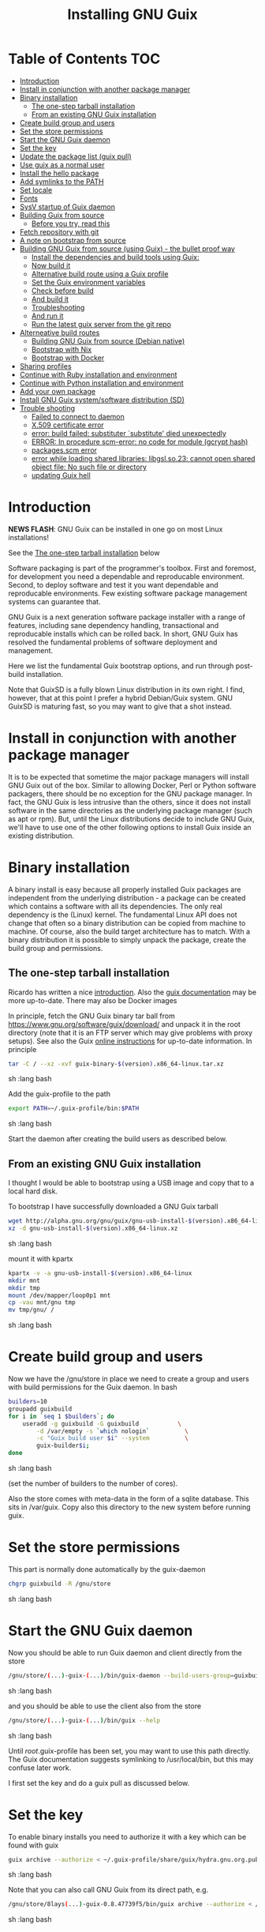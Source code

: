 #+TITLE: Installing GNU Guix

* Table of Contents                                                     :TOC:
 - [[#introduction][Introduction]]
 - [[#install-in-conjunction-with-another-package-manager][Install in conjunction with another package manager]]
 - [[#binary-installation][Binary installation]]
   - [[#the-one-step-tarball-installation][The one-step tarball installation]]
   - [[#from-an-existing-gnu-guix-installation][From an existing GNU Guix installation]]
 - [[#create-build-group-and-users][Create build group and users]]
 - [[#set-the-store-permissions][Set the store permissions]]
 - [[#start-the-gnu-guix-daemon][Start the GNU Guix daemon]]
 - [[#set-the-key][Set the key]]
 - [[#update-the-package-list-guix-pull][Update the package list (guix pull)]]
 - [[#use-guix-as-a-normal-user][Use guix as a normal user]]
 - [[#install-the-hello-package][Install the hello package]]
 - [[#add-symlinks-to-the-path][Add symlinks to the PATH]]
 - [[#set-locale][Set locale]]
 - [[#fonts][Fonts]]
 - [[#sysv-startup-of-guix-daemon][SysV startup of Guix daemon]]
 - [[#building-guix-from-source][Building Guix from source]]
   - [[#before-you-try-read-this][Before you try, read this]]
 - [[#fetch-repository-with-git][Fetch repository with git]]
 - [[#a-note-on-bootstrap-from-source][A note on bootstrap from source]]
 - [[#building-gnu-guix-from-source-using-guix---the-bullet-proof-way][Building GNU Guix from source (using Guix) - the bullet proof way]]
   - [[#install-the-dependencies-and-build-tools-using-guix][Install the dependencies and build tools using Guix:]]
   - [[#now-build-it][Now build it]]
   - [[#alternative-build-route-using-a-guix-profile][Alternative build route using a Guix profile]]
   - [[#set-the-guix-environment-variables][Set the Guix environment variables]]
   - [[#check-before-build][Check before build]]
   - [[#and-build-it][And build it]]
   - [[#troubleshooting][Troubleshooting]]
   - [[#and-run-it][And run it]]
   - [[#run-the-latest-guix-server-from-the-git-repo][Run the latest guix server from the git repo]]
 - [[#alterneative-build-routes][Alterneative build routes]]
   - [[#building-gnu-guix-from-source-debian-native][Building GNU Guix from source (Debian native)]]
   - [[#bootstrap-with-nix][Bootstrap with Nix]]
   - [[#bootstrap-with-docker][Bootstrap with Docker]]
 - [[#sharing-profiles][Sharing profiles]]
 - [[#continue-with-ruby-installation-and-environment][Continue with Ruby installation and environment]]
 - [[#continue-with-python-installation-and-environment][Continue with Python installation and environment]]
 - [[#add-your-own-package][Add your own package]]
 - [[#install-gnu-guix-systemsoftware-distribution-sd][Install GNU Guix system/software distribution (SD)]]
 - [[#trouble-shooting][Trouble shooting]]
   - [[#failed-to-connect-to-daemon][Failed to connect to daemon]]
   - [[#x509-certificate-error][X.509 certificate error]]
   - [[#error-build-failed-substituter-substitute-died-unexpectedly][error: build failed: substituter `substitute' died unexpectedly]]
   - [[#error-in-procedure-scm-error-no-code-for-module-gcrypt-hash][ERROR: In procedure scm-error: no code for module (gcrypt hash)]]
   - [[#packagesscm-error][packages.scm error]]
   - [[#error-while-loading-shared-libraries-libgslso23-cannot-open-shared-object-file-no-such-file-or-directory][error while loading shared libraries: libgsl.so.23: cannot open shared object file: No such file or directory]]
   - [[#updating-guix-hell][updating Guix hell]]

* Introduction

*NEWS FLASH*: GNU Guix can be installed in one go on most Linux installations!

See the [[#the-one-step-tarball-installation][The one-step tarball installation]] below

Software packaging is part of the programmer's toolbox. First and
foremost, for development you need a dependable and reproducable
environment. Second, to deploy software and test it you want
dependable and reproducable environments.  Few existing software
package management systems can guarantee that.

GNU Guix is a next generation software package installer with a range
of features, including sane dependency handling, transactional and
reproducable installs which can be rolled back. In short, GNU Guix has
resolved the fundamental problems of software deployment and
management.

Here we list the fundamental Guix bootstrap options, and run through
post-build installation.

Note that GuixSD is a fully blown Linux distribution in its own right.
I find, however, that at this point I prefer a hybrid Debian/Guix
system. GNU GuixSD is maturing fast, so you may want to give that a
shot instead.

* Install in conjunction with another package manager

It is to be expected that sometime the major package managers will
install GNU Guix out of the box. Similar to allowing Docker, Perl or
Python software packagers, there should be no exception for the GNU
package manager. In fact, the GNU Guix is less intrusive than the
others, since it does not install software in the same directories as
the underlying package manager (such as apt or rpm). But, until the
Linux distributions decide to include GNU Guix, we'll have to use one
of the other following options to install Guix inside an existing
distribution.

* Binary installation

A binary install is easy because all properly installed Guix packages
are independent from the underlying distribution - a package can be
created which contains a software with all its dependencies. The only
real dependency is the (Linux) kernel. The fundamental Linux API does
not change that often so a binary distribution can be copied from
machine to machine. Of course, also the build target architecture has to
match.  With a binary distribution it is possible to simply unpack the
package, create the build group and permissions.

** The one-step tarball installation

Ricardo has written a nice [[http://elephly.net/posts/2015-06-21-getting-started-with-guix.html][introduction]]. Also the [[https://www.gnu.org/software/guix/download/][guix documentation]]
may be more up-to-date. There may also be Docker images

In principle, fetch the GNU Guix binary tar ball from
https://www.gnu.org/software/guix/download/ and unpack it in the root
directory (note that it is an FTP server which may give problems with
proxy setups). See also the Guix [[https://www.gnu.org/software/guix/manual/html_node/Binary-Installation.html][online instructions]] for up-to-date
information. In principle

#+begin_src sh   :lang bash
    tar -C / --xz -xvf guix-binary-$(version).x86_64-linux.tar.xz
#+end_src sh   :lang bash

Add the guix-profile to the path

#+begin_src sh   :lang bash
    export PATH=~/.guix-profile/bin:$PATH
#+end_src sh   :lang bash

Start the daemon after creating the
build users as described below.

** From an existing GNU Guix installation

I thought I would be able to bootstrap using a USB image and copy
that to a local hard disk.

To bootstrap I have successfully downloaded a GNU Guix tarball

#+begin_src sh   :lang bash
    wget http://alpha.gnu.org/gnu/guix/gnu-usb-install-$(version).x86_64-linux.xz
    xz -d gnu-usb-install-$(version).x86_64-linux.xz
#+end_src sh   :lang bash

mount it with kpartx

#+begin_src sh   :lang bash
    kpartx -v -a gnu-usb-install-$(version).x86_64-linux
    mkdir mnt
    mkdir tmp
    mount /dev/mapper/loop0p1 mnt
    cp -vau mnt/gnu tmp
    mv tmp/gnu/ /
#+end_src sh   :lang bash

* Create build group and users

Now we have the /gnu/store in place we need to create a group and
users with build permissions for the Guix daemon. In bash

#+begin_src sh   :lang bash
    builders=10
    groupadd guixbuild
    for i in `seq 1 $builders`; do
        useradd -g guixbuild -G guixbuild           \
            -d /var/empty -s `which nologin`          \
            -c "Guix build user $i" --system          \
            guix-builder$i;
    done
#+end_src sh   :lang bash

(set the number of builders to the number of cores).

Also the store comes with meta-data in the form of a sqlite
database. This sits in /var/guix. Copy also this directory to the new
system before running guix.

* Set the store permissions

This part is normally done automatically by the guix-daemon

#+begin_src sh   :lang bash
    chgrp guixbuild -R /gnu/store
#+end_src sh   :lang bash

* Start the GNU Guix daemon

Now you should be able to run Guix daemon and client directly from the store

#+begin_src sh   :lang bash
    /gnu/store/(...)-guix-(...)/bin/guix-daemon --build-users-group=guixbuild
#+end_src sh   :lang bash

and you should be able to use the client also from the store

#+begin_src sh   :lang bash
    /gnu/store/(...)-guix-(...)/bin/guix --help
#+end_src sh   :lang bash

Until /root/.guix-profile has been set, you may want to use this path directly.
The Guix documentation suggests symlinking to /usr/local/bin, but this may confuse
later work.

I first set the key and do a guix pull as discussed below.

* Set the key

To enable binary installs you need to authorize it with a key which can
be found with guix

#+begin_src sh   :lang bash
  guix archive --authorize < ~/.guix-profile/share/guix/hydra.gnu.org.pub
#+end_src sh   :lang bash

Note that you can also call GNU Guix from its direct path, e.g.

#+begin_src sh   :lang bash
  /gnu/store/8lays(...)-guix-0.8.47739f5/bin/guix archive --authorize < /gnu/store/8lay(...)-guix-0.8.47739f5/share/guix/hydra.gnu.org.pub
#+end_src sh   :lang bash

* Update the package list (guix pull)

(see the health warning at the end of this section)

#+begin_src sh   :lang bash
   guix pull
#+end_src sh   :lang bash

downloads the latest Guix source code and package descriptions, and
deploys it.  Update guix (do this as root so the daemon does not get
garbage collected later).

#+begin_src sh   :lang bash
   guix package -i guix
#+end_src sh   :lang bash

you may want to restart the daemon after a successful upgrade.

Health warning: at this point 'guix pull' is considered a liability
for two reasons

1. You don't know what you get even if it is considered 'latest'
2. Guix pull runs over http and is not considered safe

* Use guix as a normal user

As a normal user you can now install software (see below install the
hello package). Guix will ask you to install a dir for the user in
/var/guix/profiles/per-user/. As root

: mkdir /var/guix/profiles/per-user/pjotr
: chown pjotr /var/guix/profiles/per-user/pjotr

Now run guix the first time from the store (using the path that the
root version of guix has) and install guix client itself

: su pjotr
: /gnu/store/(...)guix(...)/bin/guix package -i guix

and update the path

: export PATH=$HOME/.guix-profile/bin:$PATH
: which guix

* Install the hello package

#+begin_src sh   :lang bash
  guix package -i hello

    The following package will be installed:
      hello-2.9    out     /gnu/store/yfipxvqnibw17ncp4c828hhcwsbxc3d7-hello-2.9
    The following file will be downloaded:
      /gnu/store/yfipxvqnibw17ncp4c828hhcwsbxc3d7-hello-2.9
    found valid signature for '/gnu/store/yfipxvqnibw17ncp4c828hhcwsbxc3d7-hello-2.9', from 'http://hydra.gnu.org/nar/yfipxvqnibw17ncp4c828hhcwsbxc3d7-hello-2.9'
    downloading `/gnu/store/yfipxvqnibw17ncp4c828hhcwsbxc3d7-hello-2.9' from `http://hydra.gnu.org/nar/yfipxvqnibw17ncp4c828hhcwsbxc3d7-hello-2.9' (0.2 MiB installed)...
    http://hydra.gnu.org/nar/yfipxvqnibw17ncp4c828hhcwsbxc3d7-hello-2.9       43.0 KiB transferred2 packages in profile
#+end_src sh   :lang bash

did a binary install of the hello package. A symlink was created in
~/.guix-profile/bin/ pointing to
/gnu/store/yfipxvqnibw17ncp4c828hhcwsbxc3d7-hello-2.9/bin/hello.

Note that you have the great luxury of interrupting GNU Guix at any
point during build and installation. That is because it is TRANSACTION
SAFE!

Another luxury is that you can copy packages from one dir/machine to
another. It is SAFE because each package is isolated from
another. Note: you may need to copy the dependencies too.

* Add symlinks to the PATH

After adding to the path

#+begin_src sh   :lang bash
  export PATH=$HOME/.guix-profile/bin:$PATH
#+end_src sh   :lang bash

we can run

#+begin_src sh   :lang bash
  hello

    Hello, world!
#+end_src sh   :lang bash

Since GNU Guix development revolves around guile (the Scheme programming language) and emacs, let us
install

#+begin_src sh   :lang bash
  guix package -i guile
  guix package -i emacs
#+end_src sh   :lang bash

in both cases I got a successful install for guile and emacs.

To build a package from source, checkout the repository with git and run

#+begin_src sh   :lang bash
  ./pre-inst-env guix build hello
#+end_src sh   :lang bash

downloaded a few more packages for building and compiled a new hello. This time with a different
path, presumably because these are different dependencies. This we can check:

#+begin_src sh   :lang bash
  guix gc --references $(guix build hello)

    /gnu/store/1qf4rsznfhvdis39jzdmx0dfjy2jwzgz-gcc-4.8.3-lib
    /gnu/store/scmy8hnpccld0jszbgdw5csdc9z8f9jf-glibc-2.19
    /gnu/store/yfipxvqnibw17ncp4c828hhcwsbxc3d7-hello-2.9
#+end_src sh   :lang bash

To get the other one

#+begin_src sh   :lang bash
  guix gc --references /gnu/store/77dzhv9yx5x2rq370swp8scsps961pj6-hello-2.9

    /gnu/store/3h38sfay2f02rk4i768ci8xabl706rf9-glibc-2.20
    /gnu/store/px5ks6hyjszqp269l9b91354zjclv6c2-gcc-4.8.3-lib
    /gnu/store/77dzhv9yx5x2rq370swp8scsps961pj6-hello-2.9
#+end_src sh   :lang bash

And you can tell that the dependencies are not the same. It gets better. You can list the
build dependencies too

#+begin_src sh   :lang bash
  guix gc --requisites /gnu/store/77dzhv9yx5x2rq370swp8scsps961pj6-hello-2.9

    /gnu/store/2sflarfdfpcjkywy4hwknwrwxmx4rrhi-glibc-2.20-locales
    /gnu/store/px5ks6hyjszqp269l9b91354zjclv6c2-gcc-4.8.3-lib
    /gnu/store/3h38sfay2f02rk4i768ci8xabl706rf9-glibc-2.20
    /gnu/store/77dzhv9yx5x2rq370swp8scsps961pj6-hello-2.9
#+end_src sh   :lang bash

How many package managers can achieve that?

* Set locale

If you see the message

   warning: failed to install locale: Invalid argument

it means your locale needs to be found. Guix comes with a small locale
database

#+begin_src sh   :lang bash
   guix package -i glibc-utf8-locales
#+end_src sh   :lang bash

and add more locales with local glibc support

#+begin_src sh   :lang bash
   guix package -i glibc-locales
#+end_src sh   :lang bash

Set the GUIX_LOCPATH

#+begin_src sh   :lang bash
    export GUIX_LOCPATH=$HOME/.guix-profile/lib/locale
#+end_src sh   :lang bash

Choose one from

#+begin_src sh   :lang bash
   ls $GUIX_LOCPATH/2.22/
   export LC_ALL=en_US.UTF-8
#+end_src sh   :lang bash

When you keep getting locale errors it may mean that you are actually
running tools linked against a different glibc version (!2.22).
Say you get an error with bash

: ldd `which bash`

lists

: libc.so.6 => /gnu/store/m9vxvhdj691bq1f85lpflvnhcvrdilih-glibc-2.23/lib/libc.so.6 (0x00007f4905aec000)

Aha, here we have version 2.23. You need to install also the locale
that ends up in $GUIX_LOCPATH/2.23/

: guix package -A locale
:   glibc-locales   2.23    out     gnu/packages/base.scm:763:2
: guix package -i glibc-locales@2.23

: export GUIX_LOCPATH=~/.guix-profile/lib/locale/
: export LC_ALL=en_GB.UTF-8

and all should be well - at least for tools installed with Guix.

Not recommended: set the LOCPATH to that of your underlying
distribution - incompatibilities may exist. See also the [[https://www.gnu.org/software/guix/manual/html_node/Application-Setup.html][Guix docs]].

* Fonts

When installing fonts they end up in ~/.guix-profile/share/fonts.

The fontconfig package contains utilities that help sort font
issues. E.g.

: fc-list

will show the fonts in scope which tend to be the underlying
distribution's.

: fc-list :scalable=true:spacing=mono: family
: FreeMono
: xterm -fa "FreeMono:size=16:antialias=false"

or

: fc-match fixed
: n019003l.pfb: "Nimbus Sans L" "Regular"
: xterm -fn 7x13 -fa "Nimbus Sans L:size=16"

another option I use is

: xterm -fa Fixed-20

The majority of graphical applications uses Fontconfig to locate and
load font and perform X11-client-side rendering.  Guix's address@hidden
package looks for fonts in the user's profile by default, so you have
to install them there.

FIXME: but actually Fontconfig's cache will have the host distro's
fonts listed, so maybe this is not a problem?

Please drop this as ~/.config/fontconfig/fonts.conf:

<fontconfig><dir>/run/current-system/profile/share/fonts</dir></fontconfig>

Probably the most comprehensive description of fonts can be found
[[http://xpt.sourceforge.net/techdocs/nix/x/fonts/xf21-XOrgFontConfiguration/single/][here]]. With GNU Guix the relevant dirs will be found in ~/.guix-profile.

* SysV startup of Guix daemon

Guix comes with a script for systemd. For SysV's startup I use /etc/init.d/guix-daemon which
looks like

#+begin_src sh   :lang bash
#!/bin/sh
### BEGIN INIT INFO
# Provides:          guix-daemon
# Required-Start:    mountdevsubfs
# Required-Stop:
# Should-Start:
# Should-Stop:
# X-Start-Before:
# X-Stop-After:
# Default-Start:     2 3 4 5
# Default-Stop:      0 1 6
### END INIT INFO

SCRIPTNAME=/etc/init.d/guix-daemon

. /lib/lsb/init-functions

[ -x /root/.guix-profile/bin/guix-daemon ] || exit 0

do_start()
{
        # /root/.guix-profile/bin/guix-daemon --build-users-group=guixbuild 2>/dev/null || return 2
        /root/.guix-profile/bin/guix-daemon --build-users-group=guixbuild 2> /var/log/guix.log &
}

case "$1" in
  start)
        log_action_begin_msg "Setting up GNU Guix daemon"
        do_start
        case "$?" in
                0|1) log_action_end_msg 0 ;;
                2) log_action_end_msg 1 ;;
        esac
        ;;
  stop|restart|force-reload|status)
        log_action_begin_msg "Killing GNU Guix daemon"
        killall guix-daemon
        ;;
  *)
        echo "Usage: $SCRIPTNAME start" >&2
        exit 3
        ;;
esac
#+end_src sh   :lang bash

and (on Debian)

: update-rc.d guix-daemon defaults

* Building Guix from source
** Before you try, read this

Note that above guix tarball binary installation is by far the easiest
if your package manager does not support Guix by default. Every
distribution contains its own dependencies which may interfere with a
Guix source install. But then, some of us are more adventurous than
others and you may need the git tree to package new software and work
on reproducible builds.

* Fetch repository with git

Use one of https://savannah.gnu.org/git/?group=guix and clone with
sub modules:

: git clone --recurse git://git.savannah.gnu.org/guix.git

when updating

: git pull --recurse-submodules git-URI

* A note on bootstrap from source

Bootstrapping from source, after checking out the git Guix source tree
can be surprisingly tricky because of the build dependencies. Your
mileage may vary, but currently I recommend starting from the tar-ball
install described above instead and build Guix using Guix tools with
an environment and profile (explained in the next section).

For building from source it is particularly important not to *mix*
Guix and native dependencies. Also make sure you are using the proper
localstatedir.

* Building GNU Guix from source (using Guix) - the bullet proof way

This is my recommended route for building from source. It is a great
route because it uses Guix packages isolated from the rest of the
system using a Guix container (environment).

You can re-build and re-install Guix using a system that already runs
Guix.  To do so (copied from the Guix README). For example, after the
binary tar install described above:

** Install the dependencies and build tools using Guix:

Install packages after setting the path/environment with

: . ~/.guix-profile/etc/profile
: guix --version

Make sure you have a recent version.

And create the build environment using a recent guix with

#+begin_src sh   :lang bash
guix environment -C guix --ad-hoc bash vim
#+end_src

The -C makes it a container. If you have run a guix pull you can do

#+begin_src sh   :lang bash
~/.config/guix/current/bin/guix environment -C guix --ad-hoc bash vim
#+end_src

Tip: once you have built guix successfully you can also use the
./pre-inst-env prefix:

#+begin_src sh   :lang bash
./pre-inst-env guix environment -C guix --ad-hoc bash vim
#+end_src sh   :lang bash

i.e., alternatively you can use any guix on your system and even
create the environment by hand (this may be useful to get out of a
pickle)

#+begin_src sh   :lang bash
screen -S guix-build # I tend to build in screen
env -i /bin/bash --login --noprofile --norc
/gnu/store/h410qzgv3ilk9pivi1a99q0pq0dlzkki-guix-0.ver.0-5.228a398/bin/guix environment guix --ad-hoc help2man git strace \
  pkg-config less vim binutils coreutils grep guile guile-git gcc guile-json po4a guile-sqlite3 --no-grafts
bash # you may want this shell
#+end_src sh   :lang bash

Use the --no-grafts switch if you have built packages that way before to avoid
triggering a full rebuild.

Note that you can opt to start guix by installing the binary tar ball,
or copying it from another machine using the rather useful `guix
archive' or [[https://www.gnu.org/software/guix/news/creating-bundles-with-guix-pack.html][guix pack]] commands.

** Now build it

You may want to take a note of these running versions

#+begin_src sh   :lang bash
gcc --version
guile --version
rm -rf autom4te.cache/ # to be sure
make clean
./bootstrap
./configure --localstatedir=/var
make clean    # to be really sure
make clean-go # to be even surer
time make
#+end_src sh   :lang bash

Once you have done it you should be able to run

: ./pre-inst-env guix --version

In case of problems, on the mailing list it was suggested to actually
clean everything, git clone a new repository as a test.  Or, try this
(warning: this will remove ALL untracked files and undo ALL changes):

#+begin_src sh   :lang bash
    make distclean
    git clean -dfx
    git reset --hard
#+end_src

the only other thing I can think to clean is your Guile ccache
(although I don't think it's likely the cause), which I believe you
can safely do with the following command:

:  rm -rf ~/.cache/guile/ccache

Finally, especially if you do not use containers (-C switch) the
safest route is by using guix environment after starting a clean shell
(note environment does not clutter up your main profile because you
get a temporary one!):

#+begin_src sh   :lang bash
screen -S guix-build # I tend to build in screen
env -i /bin/bash --login --noprofile --norc
#+end_src


** Alternative build route using a Guix profile

Note: this is a lesser option than using guix environment because
there may be issues with a 'polluted' environment. Use above if you
can.

Display the search paths and set them, e.g.

#+begin_src sh   :lang bash
guix package --search-paths
export PATH="$HOME/.guix-profile/bin:$HOME/.guix-profile/sbin"
export INFOPATH="$HOME/.guix-profile/share/info"
#+end_src sh   :lang bash

Note that if you want full isolation you may want to use 'guix
environment', but here we opt for the lazy version. E.g.

#+begin_src sh   :lang bash
   guix package --install autoconf automake bzip2 gcc-toolchain gettext \
                          guile libgcrypt pkg-config sqlite m4 make \
                          gnutls guile-json
#+end_src sh   :lang bash

I also run

#+begin_src sh   :lang bash
    guix package --install grep sed texinfo graphviz \
      binutils coreutils xz tar findutils gawk git
#+end_src sh   :lang bash

which may be used during build time.

In fact, I create a special (isolated) build profile using -p and add
that to the PATH instead. I use -p $HOME/opt/guix-build-system so the
full thing becomes (with some additional tools I use)

#+begin_src sh   :lang bash
   mkdir $HOME/opt
   guix package -p $HOME/opt/guix-build-system --install autoconf \
      automake bzip2 gcc-toolchain gettext guile libgcrypt \
      pkg-config sqlite m4 make grep sed texinfo graphviz bash \
      help2man binutils coreutils xz tar findutils gawk git less \
      time which diffutils vim help2man gnutls guile-json
   export PATH=$HOME/opt/guix-build-system/bin:$PATH
   guix package -p ~/opt/guix-build-system --search-paths
#+end_src sh   :lang bash

Note You can also use your own caching server as described in
[[REPRODUCIBLE.org]].

Note that the --no-grafts should align with that of your caching
server.

** Set the Guix environment variables

Guix recommends you to set during the package installation process: ACLOCAL_PATH, CPATH, LIBRARY_PATH, PKG_CONFIG_PATH

You can view the environment variable definitions Guix recommends with

: guix package --search-paths

or when using a profile

: guix package -p ~/opt/guix-build-system --search-paths

To get rid of the LOCALE errors, do something like

#+begin_src sh   :lang bash
export GUIX_LOCPATH=$HOME/.guix-profile/lib/locale
export LC_ALL=en_US.utf8
#+end_src sh   :lang bash

Mine are for the build system

#+begin_src sh   :lang bash
export PATH="/home/pjotr/opt/guix-build-system/bin:/home/pjotr/opt/guix-build-system/sbin"
export ACLOCAL_PATH="/home/pjotr/opt/guix-build-system/share/aclocal"
export C_INCLUDE_PATH="/home/pjotr/opt/guix-build-system/include"
export CPLUS_INCLUDE_PATH="/home/pjotr/opt/guix-build-system/include"
export LIBRARY_PATH="/home/pjotr/opt/guix-build-system/lib"
export GUILE_LOAD_PATH="/home/pjotr/opt/guix-build-system/share/guile/site/2.0"
export GUILE_LOAD_COMPILED_PATH="/home/pjotr/opt/guix-build-system/lib/guile/2.0/site-ccache:/home/pjotr/opt/guix-build-system/share/guile/site/2.0"
export PKG_CONFIG_PATH="/home/pjotr/opt/guix-build-system/lib/pkgconfig"
export INFOPATH="/home/pjotr/opt/guix-build-system/share/info"
export BASH_LOADABLES_PATH="/home/pjotr/opt/guix-build-system/lib/bash"
export GIT_EXEC_PATH="/home/pjotr/opt/guix-build-system/libexec/git-core"
#+end_src sh   :lang bash

** Check before build

Make sure the path is pointing to the build path

#+begin_src sh   :lang bash
which env
#+end_src sh   :lang bash

should give

#+begin_src sh   :lang bash
$HOME/opt/guix-build-system/bin/env
#+end_src sh   :lang bash

** And build it

Re-run the 'configure' script passing it the option
'--with-libgcrypt-prefix=$HOME/.guix-profile/' if needed, as well as
'--localstatedir=/somewhere', where '/somewhere' is the
'localstatedir' value of the currently installed Guix (failing to do
that would lead the new Guix to consider the store to be
empty!). E.g., the simple form

#+begin_src sh   :lang bash
./configure --localstatedir=/var
#+end_src sh   :lang bash

If that did not work try recreating configure with bootstrap

#+begin_src sh   :lang bash
./bootstrap
./configure --localstatedir=/var
#+end_src

Run `make' (and optionally `make check') every time you change something in the
repository. Make can do parallel builds so for 4 cores

: make clean ; time make

Those cores get used well! When you got to this point you can always
rebuild the Guix tools from the git checkout of the master branch. All
you need to do is (re)use the tools installed in ~/opt/guix-build-system/.

** Troubleshooting

If you encounter problems at this stage, for example a missing
autoreconf, it is probably because the PATHs have not been set
correctly. Do not mix in paths from the underlying Linux
distribution. They should show cleanly what

: guix package -p ~/opt/guix-build-system --search-paths

suggests! Maybe check

: set|grep guix

which should show the same environment.

** And run it

You may want to avoid "make install" since it will probably install
the guix binaries in /usr and you want to run it in the source dir
with ./pre-inst-env, e.g.,

#+begin_src sh   :lang bash
    ./pre-inst-env guix package -A ruby
      ruby    1.8.7-p374      out     gnu/packages/ruby.scm:156:2
      ruby    2.1.8   out     gnu/packages/ruby.scm:123:2
      ruby    2.2.4   out     gnu/packages/ruby.scm:104:2
      ruby    2.3.0   out     gnu/packages/ruby.scm:47:2
      ruby-activesupport      4.2.4   out     gnu/packages/ruby.scm:2466:2
      (... 137 more gems as per Feb 2016 ...)
#+end_src sh   :lang bash

At this point check whether the database path (localstatedir) was
correct by checking what packages it can find and what packages you
have installed with

#+begin_src sh   :lang bash
    ./pre-inst-env guix package -I
#+end_src sh   :lang bash

And you can upgrade GNU Guix itself to the latest and greatest with

#+begin_src sh   :lang bash
    ./pre-inst-env guix package -i guix
#+end_src sh   :lang bash

Now you may want to make sure the PATH only points to $HOME/.guix-profile/bin
or, at least, that it comes first.

#+begin_src sh   :lang bash
  export PATH=$HOME/.guix-profile/bin:/usr/bin:/bin
  set|grep guix
#+end_src sh   :lang bash

** Run the latest guix server from the git repo

After building I run the latest version of the daemon (as root) with
something similar to

#+begin_src sh   :lang bash
env TMPDIR=/gnu/tmp ./pre-inst-env ./guix-daemon --build-users-group=guixbuild -c 6 -M 4
#+end_src sh   :lang bash

Note that this will not honour binary downloads because it won't see
the key - so for building only.

Without the pre-inst-env script the daemon won't be able to find the
substitute checker:

: substitute: error: executing `/usr/local/libexec/guix/substitute': No such file or directory
: guix package: error: build failed: substituter `substitute' died unexpectedly

If you get something like "error while loading shared libraries:
libsqlite3.so.0: cannot open shared object file: No such file or
directory" you may want to add the LD_LIBRARY_PATH to run the server
after setting up the paths suggested by 'guix package --search-paths'.

#+begin_src sh   :lang bash
env LD_LIBRARY_PATH=$LIBRARY_PATH ./pre-inst-env ./guix-daemon --build-users-group=guixbuild
#+end_src sh   :lang bash

* Alterneative build routes
** Building GNU Guix from source (Debian native)

Note: I have used this option in a while.

Before autumn 2014, I was not successful in installing GNU Guix from
source, in fact, to get GNU Guix running on Debian proved surprisingly
hard. But with Guix 0.7 I got a working installation on Debian
(building from the source tarball using Debian packages) and David and
I created the first Ruby package in September 2014.

: Even so, the recommended route is bootstrapping Guix from Guix in
: Debian (see above section).

To do a Debian install make sure to remove all references to guix in
the PATH and other settings. Use the full native dependencies too
bootstrap from source. I.e.

#+begin_src sh   :lang bash
  export BASH=/bin/bash
  export PATH=/usr/local/bin:/usr/bin:/bin
  set|grep -i guix
#+end_src sh   :lang bash

With guix 0.7 and 0.8 I have built from source on Debian.

#+begin_src sh   :lang bash
  which guix
      /usr/local/bin/guix

  guix --version
    guix (GNU Guix) 0.8
#+end_src sh   :lang bash

NOTE: When upgrading guix through guix (i.e., 'guix package -i guix')
make sure the same metadata is seen by the new daemon! The old one may
be using the /usr/local prefix, so the metadata will be in
/usr/local/var/guix while the new one may expect the data in
/var/guix. A symlink may solve it.

** Bootstrap with Nix

No longer supported. It is possible to reintroduce a Nix
package for GNU Guix, but the binary installer is just as convenient.

** Bootstrap with Docker

Docker allows isolation of packages. For installing Docker follow the
instructions on http://www.docker.com/. Docker should play well with
Guix, though I have not tried it (yet). There is a description of a
Docker install [[https://github.com/wurmlab/Dockerfiles/tree/master/guix][online]].

The store /gnu/store can be mounted inside a Docker image. This not
only allows sharing packages between docker images, but also gives the
perspective of using Docker for bootstrapping Guix.

Note that Guix comes with its own container manager built-in. So you
may not need Docker after all.

* Sharing profiles

Guix has this amazing facility called 'profiles' (originally coming
from Nix) which does away with hacks like Unix modules and Debian
[[https://wiki.debian.org/DebianAlternatives][alternatives]]. Any user can create any number of profiles in his/her
home directory to, for example, address the need of running different
Python versions. For the use of profiles see the [[https://www.gnu.org/software/guix/manual/html_node/Invoking-guix-package.html][GNU Guix
documentation]].

One thing we like to do is share profiles. The current situation is to
have one 'master' user on the system that can install profiles in
/usr/local/guix-profiles and these can easily be used by others. So

: guix package -p /usr/local/guix-profiles/shared-profile -i vim

and any user can add the profile to the path

: export PATH="/usr/local/guix-profiles/shared-profile/bin:$PATH"

and run vim. On Debian we can use the alternative system to link
to these again (as root)

: cd /etc/alternatives
: ln -s /usr/local/guix-profiles/shared-profile/bin/vi
: ln -s /usr/local/guix-profiles/shared-profile/bin/view
: ln -s /usr/local/guix-profiles/shared-profile/bin/vim

And now all users are all sharing the Guix installation of vim rather
than then underlying Debian one.

* Continue with Ruby installation and environment

See [[https://github.com/pjotrp/guix-notes/blob/master/RUBY.org][GNU Guix Ruby]]

* Continue with Python installation and environment

See [[https://github.com/pjotrp/guix-notes/blob/master/PYTHON.org][GNU Guix Python]]

* Add your own package

See [[https://github.com/pjotrp/guix-notes/blob/master/HACKING.org][GNU Guix HACKING]]

* Install GNU Guix system/software distribution (SD)

See [[GuixSD.org]].
* Trouble shooting
** Failed to connect to daemon

If you get on a guix command

: guix package: error: failed to connect to `/var/guix/daemon-socket/socket': Connection refused

it means the daemon is not running.

** X.509 certificate error

E.g.

: guix/build/download.scm:424:6: X.509 certificate of 'rubygems.org' could not be verified:
:   insecure-algorithm
:   signer-not-found
:   invalid

When you get the X.509 certificate error it means that openssl can not find the certificates.

Install the certificates with

: guix package -i nss-certs

and set the environment as suggested by Guix. E.g.,

#+begin_src sh   :lang bash
export GIT_SSL_CAINFO="$HOME/.guix-profile/etc/ssl/certs/ca-certificates.crt${GIT_SSL_CAINFO:+:}$GIT_SSL_CAINFO"
export SSL_CERT_DIR="$HOME/.guix-profile/etc/ssl/certs${SSL_CERT_DIR:+:}$SSL_CERT_DIR"
#+end_src

** error: build failed: substituter `substitute' died unexpectedly

Make sure the keys are working. The real error appears to be related
to the daemon loading libraries. Best is to revert the daemon to an
older version already installed in the store. E.g.,

: /gnu/store/0g9k45d7s5xak5mj2wqvahkphfgyxm4j-guix-0.10.0-0.7611/bin/guix-daemon  --build-users-group=guixbuild

and see if it fixes the problem. When it works take the opportunity
to install a latest guix

: ./pre-inst-env guix package -i guix

so you can recover from that later.

** ERROR: In procedure scm-error: no code for module (gcrypt hash)

Guix is built with Guile and Guile has trouble finding the gcrypt package. Fix it by
installing guix in a profile and setting the LOAD PATHS, e.g.:

: guix package -i guix -p ~/opt/guix

#+BEGIN_SRC
export GUILE_LOAD_PATH=~/opt/guix/share/guile/site/2.2/
export GUILE_LOAD_COMPILED_PATH=~/opt/guix/share/guile/site/2.2/
#+END_SRC

** packages.scm error

This error means you have to upgrade the guix daemon:

: guix/packages.scm:871:27: In procedure thunk:
: guix/packages.scm:871:27: In procedure struct_vtable: Wrong type argument in position 1 (expecting struct): #f

In this case you may need the --no-grafts switch. See also the
procedure described in bug#25775: Can't install packages after guix
pull.

When you run into unexplainable errors upgrading the guix daemon is a
good thing to try anyway.
** error while loading shared libraries: libgsl.so.23: cannot open shared object file: No such file or directory

You are probably not linking with ld-wrapper but are using a native /bin/ld
** updating Guix hell

When you get stuck with Guix it is possible to unpack the binary installation
tarball and copy the files in gnu/store into your own store. Now you can
run that guix from there

: /gnu/store/hash-guix-version/bin/guix package -i guix
